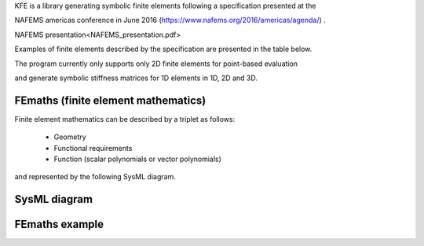 
KFE is a library generating symbolic finite elements following a specification presented at the

NAFEMS americas conference in June 2016 (https://www.nafems.org/2016/americas/agenda/) .

NAFEMS presentation<NAFEMS_presentation.pdf>

Examples of finite elements described by the specification are presented in the table below.

The program currently only supports only 2D finite elements for point-based evaluation

and generate symbolic stiffness matrices for 1D elements in 1D, 2D and 3D.


FEmaths (finite element mathematics)
----------------

Finite element mathematics can be described by a triplet as follows:

 * Geometry
 * Functional requirements
 * Function (scalar polynomials or vector polynomials)

and represented by the following SysML diagram.

SysML diagram
----------------

.. image:: img/sysml_diagram.PNG

FEmaths example
----------------

.. image:: img/examples_femaths_1.PNG

.. image:: img/examples_femaths_2.PNG




